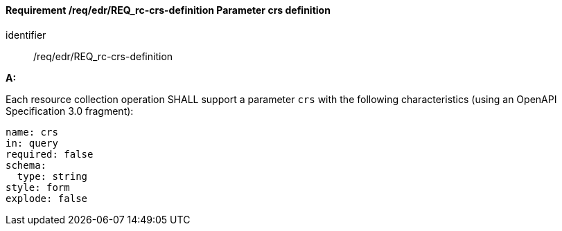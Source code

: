 [[req_edr_crs-definition]]
==== *Requirement /req/edr/REQ_rc-crs-definition* Parameter crs definition

[requirement]
====
[%metadata]
identifier:: /req/edr/REQ_rc-crs-definition

*A:*

Each resource collection operation SHALL support a parameter `crs` with the following characteristics (using an OpenAPI Specification 3.0 fragment):


[source,YAML]
----
name: crs
in: query
required: false
schema:
  type: string
style: form
explode: false
----
====

